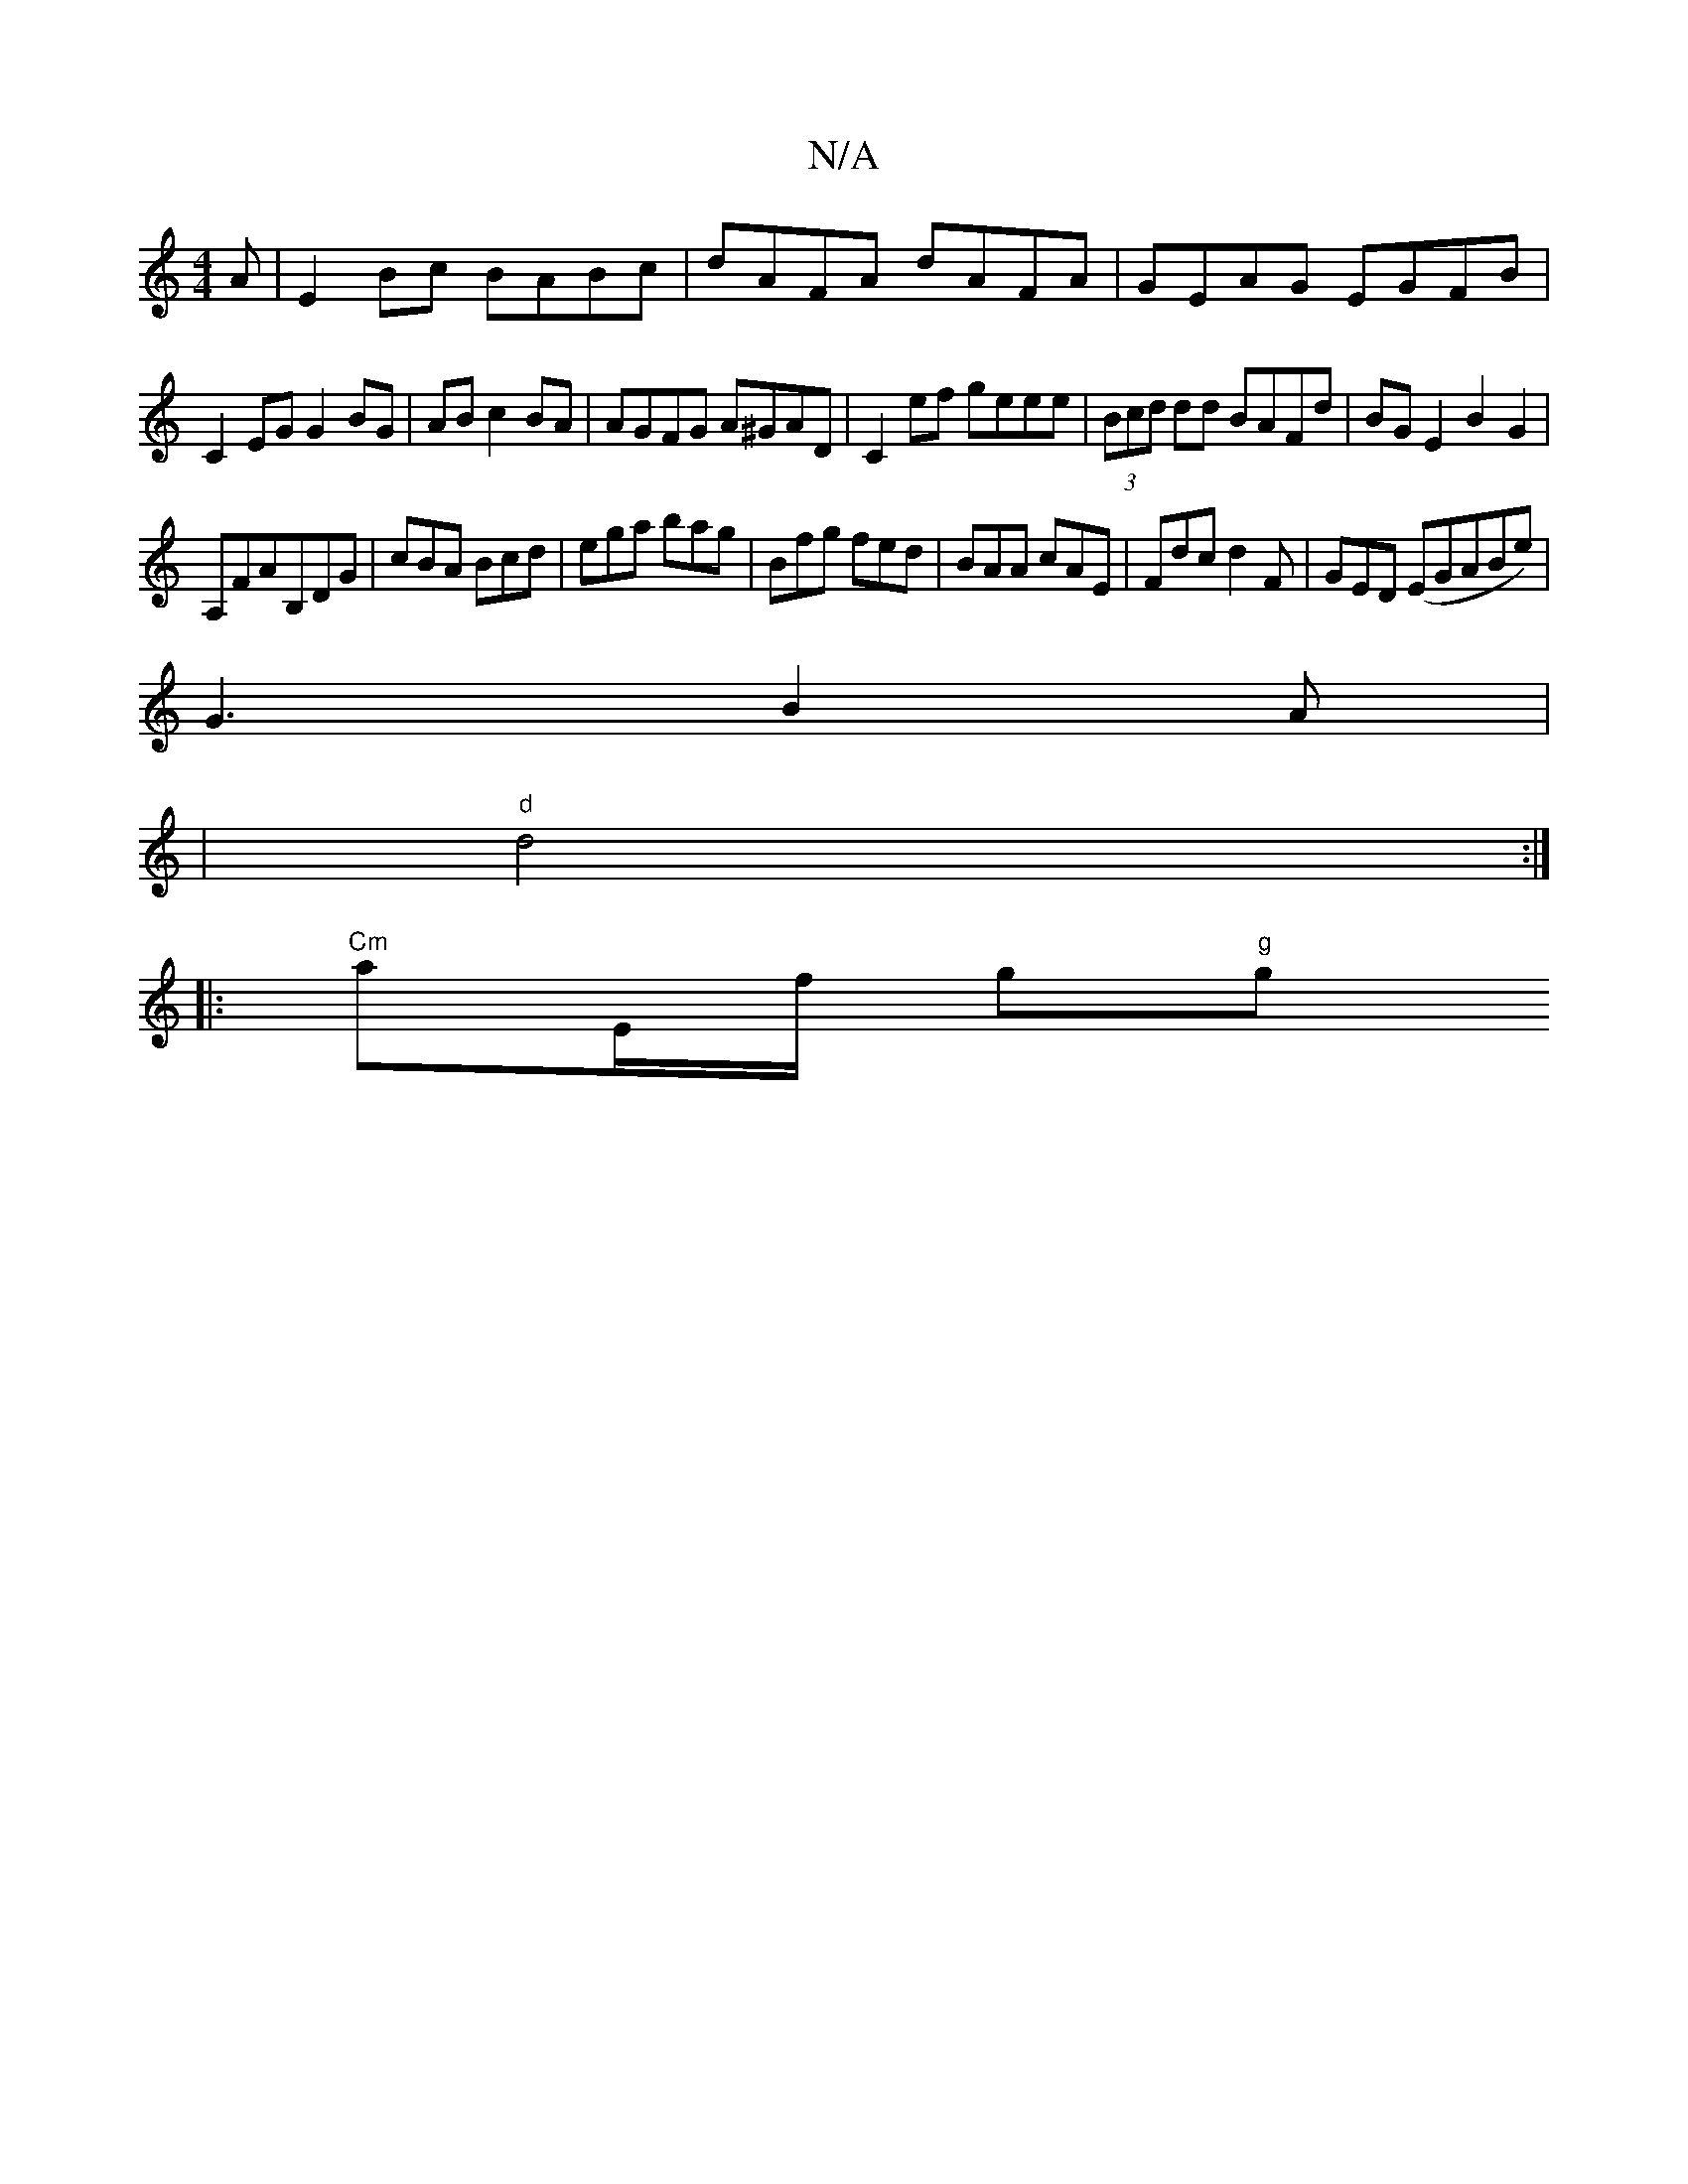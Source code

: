 X:1
T:N/A
M:4/4
R:N/A
K:Cmajor
A|E2 Bc BABc|dAFA dAFA|GEAG EGFB|
C2EG G2 BG|AB c2 BA|AGFG A^GAD|C2ef geee|(3Bcd dd BAFd|BG E2B2 G2|
A,FAB,DG|cBA Bcd|ega bag|Bfg fed|BAA cAE|Fdc d2F|GED (EGABe)|
G3 B2A|
|"d" d4 :|
|: "Cm"aE/f/ g"g"g